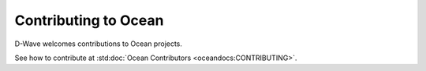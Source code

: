 Contributing to Ocean
=====================

D-Wave welcomes contributions to Ocean projects.

See how to contribute at :std:doc:`Ocean Contributors <oceandocs:CONTRIBUTING>`.
